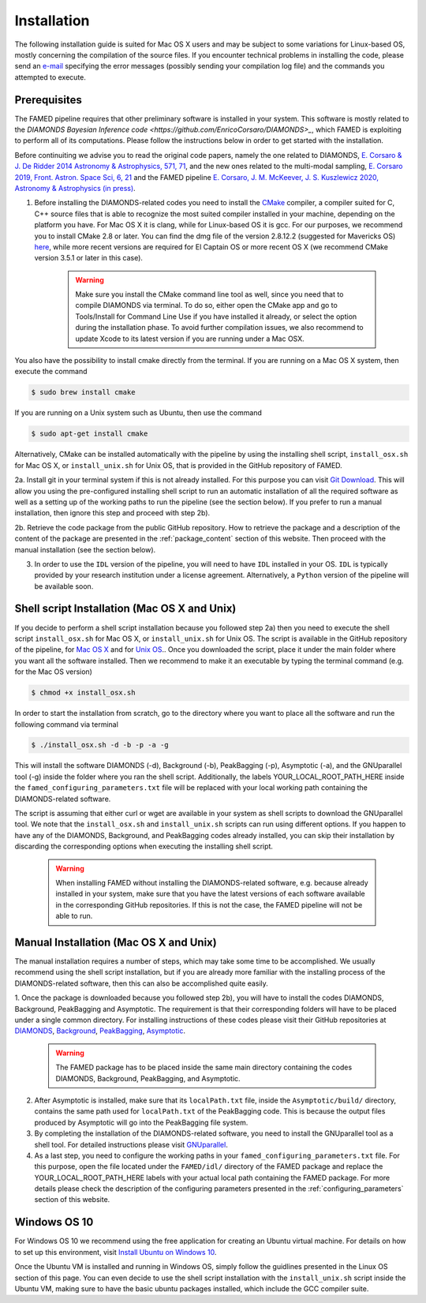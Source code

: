 .. _installation:

Installation
============
The following installation guide is suited for Mac OS X users and may be subject to some variations for Linux-based OS, mostly concerning the compilation of the source files. If you encounter technical problems in installing the code, please send an `e-mail <mailto:enrico.corsaro@inaf.it>`_ specifying the error messages (possibly sending your compilation log file) and the commands you attempted to execute.

Prerequisites
^^^^^^^^^^^^^
The FAMED pipeline requires that other preliminary software is installed in your system. This software is mostly related to the `DIAMONDS Bayesian Inference code <https://github.com/EnricoCorsaro/DIAMONDS>_`, which FAMED is exploiting to perform all of its computations. Please follow the instructions below in order to get started with the installation.

Before continuiting we advise you to read the original code papers, namely the one related to DIAMONDS, `E. Corsaro & J. De Ridder 2014 Astronomy & Astrophysics, 571, 71 <https://www.aanda.org/articles/aa/abs/2014/11/aa24181-14/aa24181-14.html>`_, and the new ones related to the multi-modal sampling, `E. Corsaro 2019, Front. Astron. Space Sci, 6, 21 <https://www.frontiersin.org/articles/10.3389/fspas.2019.00021/full>`_ and the FAMED pipeline `E. Corsaro, J. M. McKeever, J. S. Kuszlewicz 2020, Astronomy & Astrophysics (in press) <https://arxiv.org/abs/2006.08245>`_.

1. Before installing the DIAMONDS-related codes you need to install the `CMake <http://www.cmake.org/>`_ compiler, a compiler suited for C, C++ source files that is able to recognize the most suited compiler installed in your machine, depending on the platform you have. For Mac OS X it is clang, while for Linux-based OS it is gcc. For our purposes, we recommend you to install CMake 2.8 or later. You can find the dmg file of the version 2.8.12.2 (suggested for Mavericks OS) `here <http://www.cmake.org/files/v2.8/cmake-2.8.12.2-Darwin64-universal.dmg>`_, while more recent versions are required for El Captain OS or more recent OS X (we recommend CMake version 3.5.1 or later in this case). 

    .. warning:: 
        Make sure you install the CMake command line tool as well, since you need that to compile DIAMONDS via terminal. To do so, either open the CMake app and go to Tools/Install for Command Line Use if you have installed it already, or select the option during the installation phase. To avoid further compilation issues, we also recommend to update Xcode to its latest version if you are running under a Mac OSX.

You also have the possibility to install cmake directly from the terminal. If you are running on a Mac OS X system, then execute the command

.. code:: shell
    
    $ sudo brew install cmake

If you are running on a Unix system such as Ubuntu, then use the command

.. code:: shell

    $ sudo apt-get install cmake

Alternatively, CMake can be installed automatically with the pipeline by using the installing shell script, ``install_osx.sh`` for Mac OS X, or ``install_unix.sh`` for Unix OS, that is provided in the GitHub repository of FAMED.

2a. Install git in your terminal system if this is not already installed. For this purpose you can visit `Git Download <https://git-scm.com/downloads>`_. This will allow you using the pre-configured installing shell script to run an automatic installation of all the required software as well as a setting up of the working paths to run the pipeline (see the section below). If you prefer to run a manual installation, then ignore this step and proceed with step 2b).

2b. Retrieve the code package from the public GitHub repository. How to retrieve the package and a description of the content of the package are presented in the :ref:`package_content` section of this website. Then proceed with the manual installation (see the section below).

3. In order to use the ``IDL`` version of the pipeline, you will need to have ``IDL`` installed in your OS. ``IDL`` is typically provided by your research institution under a license agreement. Alternatively, a ``Python`` version of the pipeline will be available soon.

Shell script Installation (Mac OS X and Unix)
^^^^^^^^^^^^^^^^^^^^^^^^^^^^^^^^^^^^^^^^^^^^^
If you decide to perform a shell script installation because you followed step 2a) then you need to execute the shell script ``install_osx.sh`` for Mac OS X, or ``install_unix.sh`` for Unix OS. The script is available in the GitHub repository of the pipeline, for `Mac OS X <https://github.com/EnricoCorsaro/FAMED/blob/master/install_osx.sh>`_ and for `Unix OS <https://github.com/EnricoCorsaro/FAMED/blob/master/install_unix.sh>`_.. Once you downloaded the script, place it under the main folder where you want all the software installed. Then we recommend to make it an executable by typing the terminal command (e.g. for the Mac OS version)

.. code:: shell
    
    $ chmod +x install_osx.sh

In order to start the installation from scratch, go to the directory where you want to place all the software and run the following command via terminal

.. code:: shell
    
    $ ./install_osx.sh -d -b -p -a -g

This will install the software DIAMONDS (-d), Background (-b), PeakBagging (-p), Asymptotic (-a), and the GNUparallel tool (-g) inside the folder where you ran the shell script. Additionally, the labels YOUR_LOCAL_ROOT_PATH_HERE inside the ``famed_configuring_parameters.txt`` file will be replaced with your local working path containing the DIAMONDS-related software.

The script is assuming that either curl or wget are available in your system as shell scripts to download the GNUparallel tool. We note that the ``install_osx.sh`` and ``install_unix.sh`` scripts can run using different options. If you happen to have any of the DIAMONDS, Background, and PeakBagging codes already installed, you can skip their installation by discarding the corresponding options when executing the installing shell script.

    .. warning:: 
        When installing FAMED without installing the DIAMONDS-related software, e.g. because already installed in your system, make sure that you have the latest versions of each software available in the corresponding GitHub repositories. If this is not the case, the FAMED pipeline will not be able to run.

Manual Installation (Mac OS X and Unix)
^^^^^^^^^^^^^^^^^^^^^^^^^^^^^^^^^^^^^^^
The manual installation requires a number of steps, which may take some time to be accomplished. We usually recommend using the shell script installation, but if you are already more familiar with the installing process of the DIAMONDS-related software, then this can also be accomplished quite easily.

1. Once the package is downloaded because you followed step 2b), you will have to install the codes DIAMONDS, Background, PeakBagging and Asymptotic. The requirement is that their corresponding folders will have to be placed under a single common directory. For installing instructions of these codes please visit their GitHub repositories at
`DIAMONDS <https://github.com/EnricoCorsaro/DIAMONDS>`_,
`Background <https://github.com/EnricoCorsaro/Background>`_,
`PeakBagging <https://github.com/EnricoCorsaro/PeakBagging>`_,
`Asymptotic <https://github.com/EnricoCorsaro/Asymptotic>`_. 

    .. warning:: 
        The FAMED package has to be placed inside the same main directory containing the codes DIAMONDS, Background, PeakBagging, and Asymptotic.


2. After Asymptotic is installed, make sure that its ``localPath.txt`` file, inside the ``Asymptotic/build/`` directory, contains the same path used for ``localPath.txt`` of the PeakBagging code. This is because the output files produced by Asymptotic will go into the PeakBagging file system. 

3. By completing the installation of the DIAMONDS-related software, you need to install the GNUparallel tool as a shell tool. For detailed instructions please visit `GNUparallel <https://www.gnu.org/software/parallel/>`_.

4. As a last step, you need to configure the working paths in your ``famed_configuring_parameters.txt`` file. For this purpose, open the file located under the ``FAMED/idl/`` directory of the FAMED package and replace the YOUR_LOCAL_ROOT_PATH_HERE labels with your actual local path containing the FAMED package. For more details please check the description of the configuring parameters presented in the :ref:`configuring_parameters` section of this website.

Windows OS 10
^^^^^^^^^^^^^
For Windows OS 10 we recommend using the free application for creating an Ubuntu virtual machine. For details on how to set up this environment, visit `Install Ubuntu on Windows 10 <https://github.com/EnricoCorsaro/DIAMONDS/blob/master/install_unix.sh>`_. 

Once the Ubuntu VM is installed and running in Windows OS, simply follow the guidlines presented in the Linux OS section of this page. You can even decide to use the shell script installation with the ``install_unix.sh`` script inside the Ubuntu VM, making sure to have the basic ubuntu packages installed, which include the GCC compiler suite.